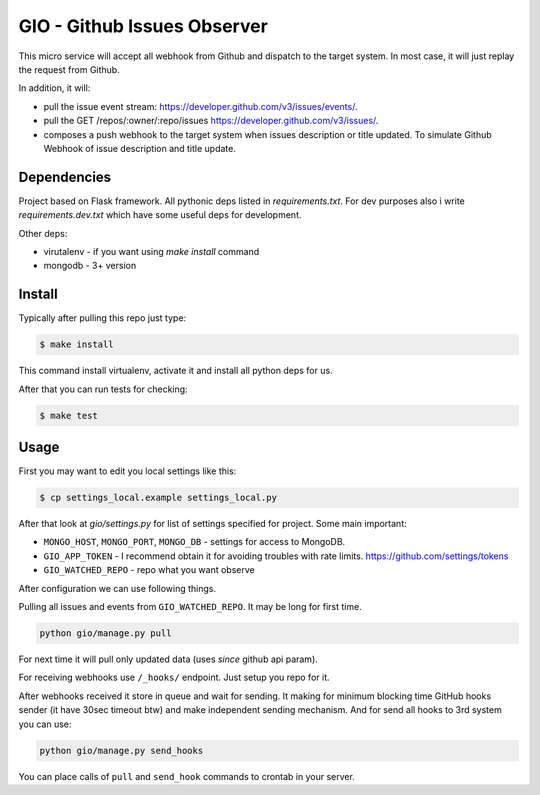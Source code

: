 GIO - Github Issues Observer
============================

This micro service will accept all webhook from Github and dispatch to the target system. In most case, it will just replay the request from Github.

In addition, it will:

* pull the issue event stream: https://developer.github.com/v3/issues/events/.
* pull the GET /repos/:owner/:repo/issues https://developer.github.com/v3/issues/.
* composes a push webhook to the target system when issues description or title updated. To simulate Github Webhook of issue description and title update.

Dependencies
------------

Project based on Flask framework. All pythonic deps listed in `requirements.txt`. For dev purposes also i write `requirements.dev.txt` which have some useful deps for development.

Other deps:

* virutalenv - if you want using `make install` command
* mongodb - 3+ version

Install
-------

Typically after pulling this repo just type:

.. code:: shell

    $ make install

This command install virtualenv, activate it and install all python deps for us.


After that you can run tests for checking:

.. code:: shell

    $ make test

Usage
-----

First you may want to edit you local settings like this:

.. code:: shell

    $ cp settings_local.example settings_local.py

After that look at `gio/settings.py` for list of settings specified for project. Some main important:

* ``MONGO_HOST``, ``MONGO_PORT``, ``MONGO_DB`` - settings for access to MongoDB.
* ``GIO_APP_TOKEN`` - I recommend obtain it for avoiding troubles with rate limits. https://github.com/settings/tokens
* ``GIO_WATCHED_REPO`` - repo what you want observe

After configuration we can use following things.

Pulling all issues and events from ``GIO_WATCHED_REPO``. It may be long for first time.

.. code:: shell

    python gio/manage.py pull

For next time it will pull only updated data (uses `since` github api param).

For receiving webhooks use ``/_hooks/`` endpoint. Just setup you repo for it.

After webhooks received it store in queue and wait for sending. It making for minimum blocking time GitHub hooks sender (it have 30sec timeout btw) and make independent sending mechanism. And for send all hooks to 3rd system you can use:

.. code:: shell

    python gio/manage.py send_hooks


You can place calls of ``pull`` and ``send_hook`` commands to crontab in your server.
